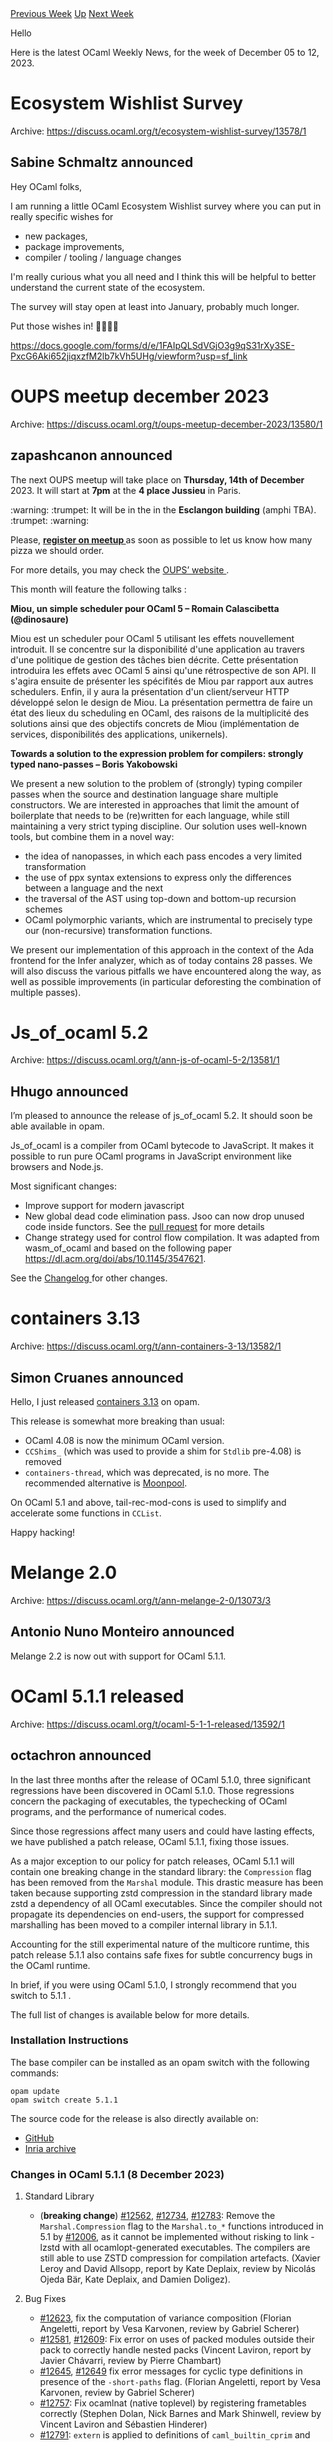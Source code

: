 #+OPTIONS: ^:nil
#+OPTIONS: html-postamble:nil
#+OPTIONS: num:nil
#+OPTIONS: toc:nil
#+OPTIONS: author:nil
#+HTML_HEAD: <style type="text/css">#table-of-contents h2 { display: none } .title { display: none } .authorname { text-align: right }</style>
#+HTML_HEAD: <style type="text/css">.outline-2 {border-top: 1px solid black;}</style>
#+TITLE: OCaml Weekly News
[[https://alan.petitepomme.net/cwn/2023.12.05.html][Previous Week]] [[https://alan.petitepomme.net/cwn/index.html][Up]] [[https://alan.petitepomme.net/cwn/2023.12.19.html][Next Week]]

Hello

Here is the latest OCaml Weekly News, for the week of December 05 to 12, 2023.

#+TOC: headlines 1


* Ecosystem Wishlist Survey
:PROPERTIES:
:CUSTOM_ID: 1
:END:
Archive: https://discuss.ocaml.org/t/ecosystem-wishlist-survey/13578/1

** Sabine Schmaltz announced


Hey OCaml folks,

I am running a little OCaml Ecosystem Wishlist survey where you can put in really specific wishes for

- new packages,
- package improvements,
- compiler / tooling / language changes

I'm really curious what you all need and I think this will be helpful to better understand the current state of the
ecosystem.

The survey will stay open at least into January, probably much longer.

Put those wishes in! 🎄🐫🔥🔥

https://docs.google.com/forms/d/e/1FAIpQLSdVGjO3g9qS31rXy3SE-PxcG6Aki652jiqxzfM2lb7kVh5UHg/viewform?usp=sf_link
      



* OUPS meetup december 2023
:PROPERTIES:
:CUSTOM_ID: 2
:END:
Archive: https://discuss.ocaml.org/t/oups-meetup-december-2023/13580/1

** zapashcanon announced


The next OUPS meetup will take place on *Thursday, 14th of December* 2023. It will start at *7pm* at the *4
place Jussieu* in Paris.

:warning: :trumpet: It will be in the in the *Esclangon building* (amphi TBA). :trumpet: :warning:

Please, *[[https://www.meetup.com/fr-FR/ocaml-paris/events/297791037][register on meetup ]]* as soon as possible to
let us know how many pizza we should order.

For more details, you may check the [[https://oups.frama.io][OUPS’ website ]].

This month will feature the following talks :

*Miou, un simple scheduler pour OCaml 5 -- Romain Calascibetta (@dinosaure)*

Miou est un scheduler pour OCaml 5 utilisant les effets nouvellement introduit. Il se concentre sur la
disponibilité d'une application au travers d'une politique de gestion des tâches bien décrite. Cette présentation
introduira les effets avec OCaml 5 ainsi qu'une rétrospective de son API. Il s'agira ensuite de présenter les
spécifités de Miou par rapport aux autres schedulers. Enfin, il y aura la présentation d'un client/serveur HTTP
développé selon le design de Miou. La présentation permettra de faire un état des lieux du scheduling en OCaml, des
raisons de la multiplicité des solutions ainsi que des objectifs concrets de Miou (implémentation de services,
disponibilités des applications, unikernels).

*Towards a solution to the expression problem for compilers: strongly typed nano-passes -- Boris Yakobowski*

We present a new solution to the problem of (strongly) typing compiler passes when the source and destination
language share multiple constructors. We are interested in approaches that limit the amount of boilerplate that
needs to be (re)written for each language, while still maintaining a very strict typing discipline. Our solution
uses well-known tools, but combine them in a novel way:

- the idea of nanopasses, in which each pass encodes a very limited transformation
- the use of ppx syntax extensions to express only the differences between a language and the next
- the traversal of the AST using top-down and bottom-up recursion schemes
- OCaml polymorphic variants, which are instrumental to precisely type our (non-recursive) transformation functions.

We present our implementation of this approach in the context of the Ada frontend for the Infer analyzer, which as
of today contains 28 passes. We will also discuss the various pitfalls we have encountered along the way, as well
as possible improvements (in particular deforesting the combination of multiple passes).
      



* Js_of_ocaml 5.2
:PROPERTIES:
:CUSTOM_ID: 3
:END:
Archive: https://discuss.ocaml.org/t/ann-js-of-ocaml-5-2/13581/1

** Hhugo announced


I’m pleased to announce the release of js_of_ocaml 5.2. It should soon be able available in opam.

Js_of_ocaml is a compiler from OCaml bytecode to JavaScript. It makes it
possible to run pure OCaml programs in JavaScript environment like browsers and
Node.js.

Most significant changes:
- Improve support for modern javascript
- New global dead code elimination pass. Jsoo can now drop unused code inside functors. See the [[https://github.com/ocsigen/js_of_ocaml/pull/1503][pull request]] for more details
- Change strategy used for control flow compilation. It was adapted from wasm_of_ocaml and based on the following paper https://dl.acm.org/doi/abs/10.1145/3547621.

See the [[https://github.com/ocsigen/js_of_ocaml/blob/master/CHANGES.md][Changelog ]] for other changes.
      



* containers 3.13
:PROPERTIES:
:CUSTOM_ID: 4
:END:
Archive: https://discuss.ocaml.org/t/ann-containers-3-13/13582/1

** Simon Cruanes announced


Hello, I just released [[https://github.com/c-cube/ocaml-containers/releases/tag/v3.13][containers 3.13]] on opam.

This release is somewhat more breaking than usual:
- OCaml 4.08 is now the minimum OCaml version.
- ~CCShims_~ (which was used to provide a shim for ~Stdlib~ pre-4.08) is removed
- ~containers-thread~, which was deprecated, is no more. The recommended alternative is [[https://github.com/c-cube/moonpool/][Moonpool]].

On OCaml 5.1 and above, tail-rec-mod-cons is used to simplify and accelerate some functions in ~CCList~.

Happy hacking!
      



* Melange 2.0
:PROPERTIES:
:CUSTOM_ID: 5
:END:
Archive: https://discuss.ocaml.org/t/ann-melange-2-0/13073/3

** Antonio Nuno Monteiro announced


Melange 2.2 is now out with support for OCaml 5.1.1.
      



* OCaml 5.1.1 released
:PROPERTIES:
:CUSTOM_ID: 6
:END:
Archive: https://discuss.ocaml.org/t/ocaml-5-1-1-released/13592/1

** octachron announced


In the last three months after the release of OCaml 5.1.0, three significant regressions have been discovered in
OCaml 5.1.0. Those regressions concern the packaging of executables, the typechecking of OCaml programs, and the
performance of numerical codes.

Since those regressions affect many users and could have lasting effects, we have published a patch release, OCaml
5.1.1, fixing those issues.

As a major exception to our policy for patch releases, OCaml 5.1.1 will contain one breaking change in the standard
library: the ~Compression~ flag has been removed from the ~Marshal~ module.
This drastic measure has been taken because supporting zstd compression in the standard library made zstd a
dependency of all OCaml executables. Since the compiler should not propagate its dependencies on end-users, the
support for compressed marshalling has been moved to a compiler internal library in 5.1.1.

Accounting for the still experimental nature of the multicore runtime, this patch release 5.1.1 also contains safe
fixes for subtle concurrency bugs in the OCaml runtime.

In brief, if you were using OCaml 5.1.0, I strongly recommend that you switch to 5.1.1 .

The full list of changes is available below for more details.

*** Installation Instructions

The base compiler can be installed as an opam switch with the following commands:

#+begin_example
opam update
opam switch create 5.1.1
#+end_example

The source code for the release is also directly available on:

- [[https://github.com/ocaml/ocaml/archive/5.1.1.tar.gz][GitHub]]
- [[https://caml.inria.fr/pub/distrib/ocaml-5.1/ocaml-5.1.1.tar.gz][Inria archive]]

*** Changes in OCaml 5.1.1 (8 December 2023)

**** Standard Library

- (*breaking change*) [[https://github.com/ocaml/ocaml/issues/12562][#12562]], [[https://github.com/ocaml/ocaml/issues/12734][#12734]], [[https://github.com/ocaml/ocaml/issues/12783][#12783]]: Remove the ~Marshal.Compression~ flag to the ~Marshal.to_*~ functions introduced in 5.1 by [[https://github.com/ocaml/ocaml/issues/12006][#12006]], as it cannot be implemented without risking to link -lzstd with all ocamlopt-generated executables.  The compilers are still able to use ZSTD compression for compilation artefacts. (Xavier Leroy and David Allsopp, report by Kate Deplaix, review by Nicolás Ojeda Bär, Kate Deplaix, and Damien Doligez).

**** Bug Fixes
  - [[https://github.com/ocaml/ocaml/issues/12623][#12623]], fix the computation of variance composition
    (Florian Angeletti, report by Vesa Karvonen, review by Gabriel Scherer)
  - [[https://github.com/ocaml/ocaml/issues/12581][#12581]], [[https://github.com/ocaml/ocaml/issues/12609][#12609]]: Fix error on uses of packed modules outside their pack
    to correctly handle nested packs
    (Vincent Laviron, report by Javier Chávarri, review by Pierre Chambart)
  - [[https://github.com/ocaml/ocaml/issues/12645][#12645]], [[https://github.com/ocaml/ocaml/issues/12649][#12649]] fix error messages for cyclic type definitions in presence of
    the ~-short-paths~ flag.
    (Florian Angeletti, report by Vesa Karvonen, review by Gabriel Scherer)
  - [[https://github.com/ocaml/ocaml/issues/12757][#12757]]: Fix ocamlnat (native toplevel) by registering frametables correctly
    (Stephen Dolan, Nick Barnes and Mark Shinwell,
     review by Vincent Laviron and Sébastien Hinderer)
  - [[https://github.com/ocaml/ocaml/issues/12791][#12791]]: ~extern~ is applied to definitions of ~caml_builtin_cprim~
    and ~caml_names_of_builtin_cprim~ when linking bytecode '-custom'
    executables with a C++ linker.
    (Shayne Fletcher, review by Antonin Décimo and Xavier Leroy)

**** GC Performance Regression Fixes
  - [[https://github.com/ocaml/ocaml/issues/12318][#12318]]: GC: simplify the meaning of custom_minor_max_size: blocks with
    out-of-heap memory above this limit are now allocated directly in
    the major heap.
    (Damien Doligez, report by Stephen Dolan, review by Gabriel Scherer)
  - [[https://github.com/ocaml/ocaml/issues/12439][#12439]]: Finalize and collect dead custom blocks during minor collection
    (Damien Doligez, review by Xavier Leroy, Gabriel Scherer and KC
    Sivaramakrishnan)
  - [[https://github.com/ocaml/ocaml/issues/12590][#12590]], [[https://github.com/ocaml/ocaml/issues/12595][#12595]]: Move ~caml_collect_gc_stats_sample~ in
    ~caml_empty_minor_heap_promote~ before barrier arrival.
    (B. Szilvasy, review by Gabriel Scherer)
  - [[https://github.com/ocaml/ocaml/issues/12491][#12491]], [[https://github.com/ocaml/ocaml/issues/12493][#12493]], [[https://github.com/ocaml/ocaml/issues/12500][#12500]], [[https://github.com/ocaml/ocaml/issues/12754][#12754]]: Do not change GC pace when creating sub-arrays of bigarrays (Xavier Leroy, report by Ido Yariv, analysis by Gabriel Scherer, review by Gabriel Scherer and Fabrice Buoro)

**** Runtime Bug Fixes
  - [[https://github.com/ocaml/ocaml/issues/11800][#11800]], [[https://github.com/ocaml/ocaml/issues/12707][#12707]]: fix an assertion race condition in ~install_backup_thread~
    (Jan Midtgaard, review by Gabriel Scherer)
  - [[https://github.com/ocaml/ocaml/issues/12486][#12486]], [[https://github.com/ocaml/ocaml/issues/12535][#12535]]: Fix delivery of unhandled effect exceptions on amd64 with
    --enable-frame-pointers
    (Miod Vallat, report by Jan Midtgaard, review by Gabriel Scherer)
  - [[https://github.com/ocaml/ocaml/issues/12712][#12712]], [[https://github.com/ocaml/ocaml/issues/12742][#12742]]: fix an assertion boundary case in ~caml_reset_young_limit~
    (Jan Midtgaard, review by Guillaume Munch-Maccagnoni)
  - [[https://github.com/ocaml/ocaml/issues/12713][#12713]], [[https://github.com/ocaml/ocaml/issues/12715][#12715]]: disable common subexpression elimination for atomic loads
    (Gabriel Scherer and Vincent Laviron,
     review by Vincent Laviron, KC Sivaramakrishnan and Xavier Leroy,
     report by Vesa Karvonen and Carine Morel)
      



* DkML 2.1.0 - Major changes
:PROPERTIES:
:CUSTOM_ID: 7
:END:
Archive: https://discuss.ocaml.org/t/ann-dkml-2-1-0-major-changes/13593/1

** jbeckford announced


I'm pleased to announce a major overhaul of DkML in version 2.1.0.

Some of the major changes include:
- ~winget install dkml~ is the recommended way to install.
- Installation is now in stages. The first stage (~winget install dkml~) takes 5 minutes and lets the end-user do ~utop~, ~ocamlc~ and ~ocamlrun~ (sufficient for learning). However, any command that need Visual Studio (ex. ~opam~, ~dkml~) will first:
  - guide you if you need Git and/or Visual Studio (~winget~ does not support auto-installing dependencies like other /sane/ package managers), and then
  - install the OCaml system compiler, the opam root and a playground global switch automatically on first run
- Alpha support for macOS/Silicon and most modern distros of GNU/Linux
- Has an accompanying video describing how to install and use DkML on Windows targeted to both learners and professionals. Includes Visual Studio Code and LSP:
      



* Call for Participation: BOB 2024 (Berlin, March 15)
:PROPERTIES:
:CUSTOM_ID: 8
:END:
Archive: https://discuss.ocaml.org/t/call-for-participation-bob-2024-berlin-march-15/13609/1

** Michael Sperber announced


More info at https://bobkonf.de/2024/!

#+begin_example
=========================================================================
			       BOB 2024
			      Conference
	     “What happens if we simply use what’s best?”
		       March 15, 2024, Berlin
		       https://bobkonf.de/2024/

	    Program: https://bobkonf.de/2024/program.html
	  Registration: https://bobkonf.de/2024/registration.html
=========================================================================

BOB conference is a place for developers, architects, and decision-makers
to explore technologies beyond the mainstream in software development
and to find the best tools available to software developers today. Our
goal is for all participants of BOB to return home with new insights
that enable them to improve their own software development
experience.

The program features 14 talks and 8 tutorials on current topics:

https://bobkonf.de/2024/program.html

Talk subjects includes functional programming, property-based testing,
service API design, programming for spacecraft, accessibility,
hypermedia, business processes, software analytics, event-based
communication and zero-knowledge proofs.

BOB will feature tutorials on F#, Haskell, Lean, SwiftUI, Copilot, the
K Framework, functional domain modelling, and Liberating Structures.

Andreas Rossberg will give the keynote talk.

Registration is open - online tickets are all under 200€, and many
discount options are available, as are grants for members of groups
underrepresented in tech:

https://bobkonf.de/2024/registration.html
#+end_example
      



* ocaml-protoc 3.0
:PROPERTIES:
:CUSTOM_ID: 9
:END:
Archive: https://discuss.ocaml.org/t/ann-ocaml-protoc-3-0/13611/1

** Simon Cruanes announced


Dear camlidae,

I'm happy to announce the release of [[https://github.com/mransan/ocaml-protoc/releases/tag/v3.0.0][ocaml-protoc
3.0]] (alongside the multiple runtime libraries:
~pbrt~, ~pbrt_yojson~, and the new ~pbrt_services~). This is a majorly breaking release, I'm sorry for that (I do,
however, believe it necessary) and recommend every user of ocaml-protoc add an upper bound ~< 3.0~ to their current
project and migrate when they have time.

First, a summary. ~ocaml-protoc~ is a self-contained compiler that turns [[https://protobuf.dev/][protobuf]] IDL
files (~.proto~ files) into OCaml types, pretty-printers, and (de)serialization functions. The runtime library
~pbrt~ ("protobuf runtime") contains support code for printers and binary (de)serialization; ~pbrt_yojson~ contains
support code for JSON (de)serialization by way of ~yojson~.

So what changed with ocaml-protoc 3.0? Many things.

For a start, from one ~.proto~ file we now generate one pair of ~.ml~ and ~.mli~ files instead of several pairs.
This reduces the boilerplate in build systems and simplifies user code overall (one module per ~.proto~ file). A
large internal refactor of ~ocaml-protoc~ was done prior to the integration of… _services_.

The major new feature of ~ocaml-protoc~ 3.0 is the support for service declarations. These are essentially [[https://protobuf.dev/programming-guides/proto3/#services][a
way]] to describe RPC endpoints, next to the types used to
interact with the endpoint
([[https://github.com/mransan/ocaml-protoc/blob/master/src/examples/file_server.proto][example]]; [[https://gist.github.com/c-cube/c76fecafeedf426c353e487c2e471354][full generated
code]]). This is typically what it used in systems
such as [[https://grpc.io][gRPC]]. Now ~ocaml-protoc~ generates server and client stubs for each endpoint, that pack
together the type definitions and the relevant (de)serializers; that code doesn't presume anything about a concrete
RPC system. I have in the works a simple [[https://github.com/twitchtv/twirp][Twirp]] [[https://github.com/c-cube/ocaml-twirp][OCaml
library]] that relies on this generated code to provide services over HTTP
1.1; It is also possible to write RPC systems over ZMQ, websockets, etc. without changes to the generated code[^1].

[^1]: note that twirp doesn't support stream RPC over HTTP 1.1. Other RPC systems can support these, e.g. gRPC
does.

Another big-ish change is how the generated code looks like, at least when it comes to binary (de)serialization.
~ocaml-protoc~ 3.0
 comes with significant speedups for encoding (up to twice the throughput; order of magnitude reduction in
allocations in some cases [^2]) and some less impressive speedups for decoding. This is a combination of multiple
changes:
- use of a few C stubs to accelerate varint decoding/encoding;
- encoding is done back-to-front, which allows the encoder to use a single slice internally[^3]. This is what required changes in the generated code in the first place;
- encoding code now requires a lot fewer closures (passing arguments explicitly instead) which reduces allocations to almost nothing.

I haven't recently benchmarked against other protobuf implementations in OCaml, but I'm reasonably confident that
this is now the fastest one by a healthy margin.

There are also other improvements and bugfixes. I want to thank in particular
[[https://github.com/lupus][@Konstantin_Olkhovski]] for some of these contributions and for very helpful discussions,
and also @VPhantom for more discussions on the topic of performance.

[^2]: if the encoder type is reused, there's almost no minor allocations, and no major allocations, to encode an
existing value into the encoder's buffer.

[^3]: because sub-messages use varint as their sizes, encoding front-to-back cannot be efficiently done in a single
buffer, because it's not clear how many bytes to reserve in front of a sub-message. With back-to-front that's not
an issue.

The [[https://github.com/mransan/ocaml-protoc/releases/tag/v3.0.0][changelog]] contains many more details.
      



* Other OCaml News
:PROPERTIES:
:CUSTOM_ID: 10
:END:
** From the ocaml.org blog


- [[https://gallium.inria.fr/blog/florian-cw-2023-12-11][Florian compiler weekly, 11 December 2023]]
- [[https://tarides.com/blog/2023-12-05-international-disability-day-2023-why-it-matters][International Disability Day 2023: Why It Matters]]
      



* Old CWN
:PROPERTIES:
:UNNUMBERED: t
:END:

If you happen to miss a CWN, you can [[mailto:alan.schmitt@polytechnique.org][send me a message]] and I'll mail it to you, or go take a look at [[https://alan.petitepomme.net/cwn/][the archive]] or the [[https://alan.petitepomme.net/cwn/cwn.rss][RSS feed of the archives]].

If you also wish to receive it every week by mail, you may subscribe to the [[https://sympa.inria.fr/sympa/info/caml-list][caml-list]].

#+BEGIN_authorname
[[https://alan.petitepomme.net/][Alan Schmitt]]
#+END_authorname
